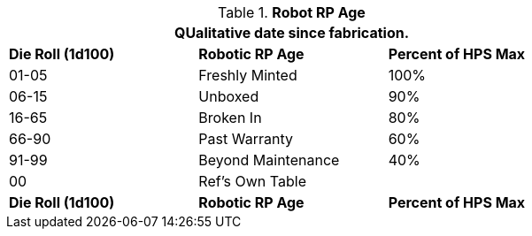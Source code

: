 // Table 11.3.30 Robot RP Age
.*Robot RP Age*
[width="75%",cols="^,<,^",frame="all", stripes="even"]
|===
3+<|QUalitative date since fabrication.

s|Die Roll (1d100)
s|Robotic RP Age
s|Percent of HPS Max

|01-05
|Freshly Minted
|100%

|06-15
|Unboxed
|90%

|16-65
|Broken In
|80%

|66-90
|Past Warranty 
|60%

|91-99
|Beyond Maintenance
|40%

|00
|Ref's Own Table
|

s|Die Roll (1d100)
s|Robotic RP Age
s|Percent of HPS Max
|===
